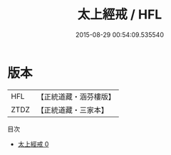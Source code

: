 #+TITLE: 太上經戒 / HFL

#+DATE: 2015-08-29 00:54:09.535540
* 版本
 |       HFL|【正統道藏・涵芬樓版】|
 |      ZTDZ|【正統道藏・三家本】|
目次
 - [[file:KR5c0184_000.txt][太上經戒 0]]
